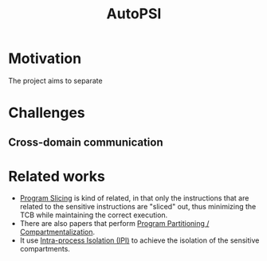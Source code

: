 :PROPERTIES:
:ID:       afc38ac1-3fc9-4d21-99b8-d0e708198687
:END:
#+title: AutoPSI




* Motivation
The project aims to separate


* Challenges
** Cross-domain communication

* Related works
+ [[id:f9de9f38-b09e-44aa-ac59-8290350368b1][Program Slicing]] is kind of related, in that only the instructions that are
  related to the sensitive instructions are "sliced" out, thus minimizing
  the TCB while maintaining the correct execution.
+ There are also papers that perform [[id:143f7d86-1750-417d-b7af-fde0be7ae95e][Program Partitioning / Compartmentalization]].
+ It use [[id:8b7d6034-5fed-408f-9430-182073debece][Intra-process Isolation (IPI)]] to achieve the isolation of the sensitive
  compartments.
